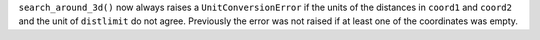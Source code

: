 ``search_around_3d()`` now always raises a ``UnitConversionError`` if the units
of the distances in ``coord1`` and ``coord2`` and the unit of ``distlimit`` do
not agree.
Previously the error was not raised if at least one of the coordinates was
empty.
